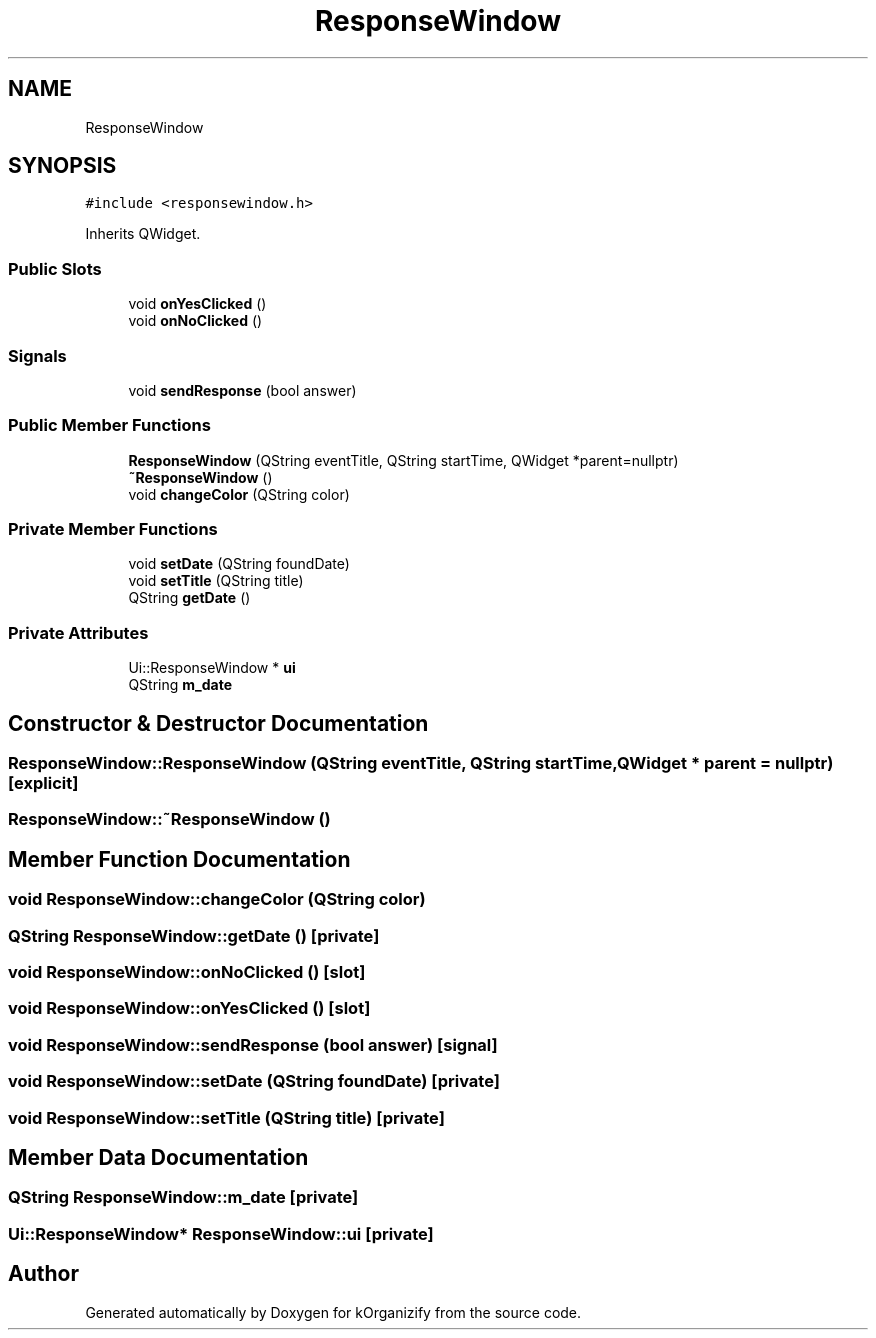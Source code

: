.TH "ResponseWindow" 3 "Tue Jan 9 2024" "kOrganizify" \" -*- nroff -*-
.ad l
.nh
.SH NAME
ResponseWindow
.SH SYNOPSIS
.br
.PP
.PP
\fC#include <responsewindow\&.h>\fP
.PP
Inherits QWidget\&.
.SS "Public Slots"

.in +1c
.ti -1c
.RI "void \fBonYesClicked\fP ()"
.br
.ti -1c
.RI "void \fBonNoClicked\fP ()"
.br
.in -1c
.SS "Signals"

.in +1c
.ti -1c
.RI "void \fBsendResponse\fP (bool answer)"
.br
.in -1c
.SS "Public Member Functions"

.in +1c
.ti -1c
.RI "\fBResponseWindow\fP (QString eventTitle, QString startTime, QWidget *parent=nullptr)"
.br
.ti -1c
.RI "\fB~ResponseWindow\fP ()"
.br
.ti -1c
.RI "void \fBchangeColor\fP (QString color)"
.br
.in -1c
.SS "Private Member Functions"

.in +1c
.ti -1c
.RI "void \fBsetDate\fP (QString foundDate)"
.br
.ti -1c
.RI "void \fBsetTitle\fP (QString title)"
.br
.ti -1c
.RI "QString \fBgetDate\fP ()"
.br
.in -1c
.SS "Private Attributes"

.in +1c
.ti -1c
.RI "Ui::ResponseWindow * \fBui\fP"
.br
.ti -1c
.RI "QString \fBm_date\fP"
.br
.in -1c
.SH "Constructor & Destructor Documentation"
.PP 
.SS "ResponseWindow::ResponseWindow (QString eventTitle, QString startTime, QWidget * parent = \fCnullptr\fP)\fC [explicit]\fP"

.SS "ResponseWindow::~ResponseWindow ()"

.SH "Member Function Documentation"
.PP 
.SS "void ResponseWindow::changeColor (QString color)"

.SS "QString ResponseWindow::getDate ()\fC [private]\fP"

.SS "void ResponseWindow::onNoClicked ()\fC [slot]\fP"

.SS "void ResponseWindow::onYesClicked ()\fC [slot]\fP"

.SS "void ResponseWindow::sendResponse (bool answer)\fC [signal]\fP"

.SS "void ResponseWindow::setDate (QString foundDate)\fC [private]\fP"

.SS "void ResponseWindow::setTitle (QString title)\fC [private]\fP"

.SH "Member Data Documentation"
.PP 
.SS "QString ResponseWindow::m_date\fC [private]\fP"

.SS "Ui::ResponseWindow* ResponseWindow::ui\fC [private]\fP"


.SH "Author"
.PP 
Generated automatically by Doxygen for kOrganizify from the source code\&.
